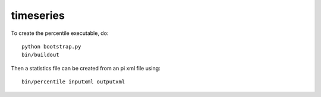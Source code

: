 timeseries
==========================================

To create the percentile executable, do::

    python bootstrap.py
    bin/buildout

Then a statistics file can be created from an pi xml file using::

    bin/percentile inputxml outputxml
